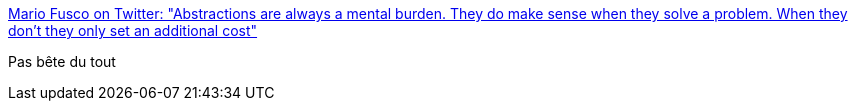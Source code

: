 :jbake-type: post
:jbake-status: published
:jbake-title: Mario Fusco on Twitter: "Abstractions are always a mental burden. They do make sense when they solve a problem. When they don't they only set an additional cost"
:jbake-tags: citation,programming,abstraction,concepts,_mois_déc.,_année_2016
:jbake-date: 2016-12-16
:jbake-depth: ../
:jbake-uri: shaarli/1481885754000.adoc
:jbake-source: https://nicolas-delsaux.hd.free.fr/Shaarli?searchterm=https%3A%2F%2Ftwitter.com%2Fmariofusco%2Fstatus%2F808750551815114755&searchtags=citation+programming+abstraction+concepts+_mois_d%C3%A9c.+_ann%C3%A9e_2016
:jbake-style: shaarli

https://twitter.com/mariofusco/status/808750551815114755[Mario Fusco on Twitter: "Abstractions are always a mental burden. They do make sense when they solve a problem. When they don't they only set an additional cost"]

Pas bête du tout
